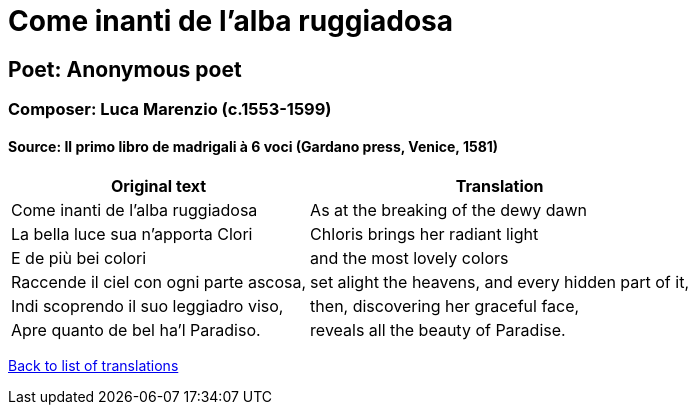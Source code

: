 = Come inanti de l'alba ruggiadosa

== Poet: Anonymous poet

=== Composer: Luca Marenzio (c.1553-1599)

==== Source:  Il primo libro de madrigali à 6 voci  (Gardano press, Venice, 1581)

[cols="a,a",options="header,autowidth"]
|===
|Original text|Translation
|Come inanti de l'alba ruggiadosa|As at the breaking of the dewy dawn
|La bella luce sua n'apporta Clori|Chloris brings her radiant light
|E de più bei colori|and the most lovely colors
|Raccende il ciel con ogni parte ascosa,|set alight the heavens, and every hidden part of it,
|Indi scoprendo il suo leggiadro viso,|then, discovering her graceful face,
|Apre quanto de bel ha'l Paradiso.|reveals all the beauty of Paradise.
|===

link:/typeset/doc/my-translations[Back to list of translations]
